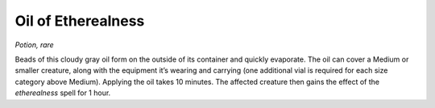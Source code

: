 
.. _srd_Oil-of-Etherealness:

Oil of Etherealness
------------------------------------------------------


*Potion, rare*

Beads of this cloudy gray oil form on the outside of its container and
quickly evaporate. The oil can cover a Medium or smaller creature, along
with the equipment it’s wearing and carrying (one additional vial is
required for each size category above Medium). Applying the oil takes 10
minutes. The affected creature then gains the effect of the
*etherealness* spell for 1 hour.

